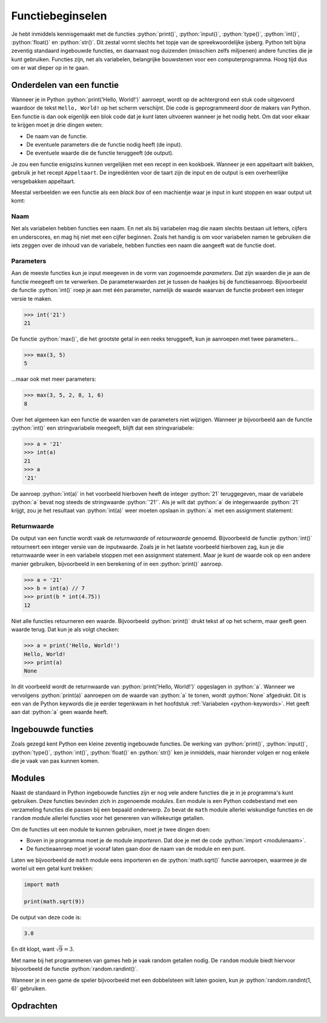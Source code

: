 .. role:: python(code)
    :language: python

.. |br| raw:: html

   <br/>

Functiebeginselen
=======================

Je hebt inmiddels kennisgemaakt met de functies :python:`print()`, :python:`input()`, :python:`type()`, :python:`int()`, :python:`float()` en :python:`str()`. Dit zestal vormt slechts het topje van de spreekwoordelijke ijsberg. Python telt bijna zeventig standaard ingebouwde functies, en daarnaast nog duizenden (misschien zelfs miljoenen) andere functies die je kunt gebruiken. Functies zijn, net als variabelen, belangrijke bouwstenen voor een computerprogramma. Hoog tijd dus om er wat dieper op in te gaan.      

.. dropdown:: Wat leer je in dit hoofdstuk
    :open:
    :color: primary
    :icon: book

    * Wat bedoelen we met een functie als *black box*.
    * Wat bedoelen we met de *parameters* van een functie.
    * Wat bedoelen we met de *returnwaarde* van een functie.
    * Wat doen de functies :python:`min()`, :python:`max()`, :python:`round()` en :python:`len()`.
    * Wat bedoelen we met een *module*.
    * Hoe importeer je een module in je programma.
    * Hoe roep je een functie aan uit een module.
    * Wat doen de functies :python:`math.sqrt()` en :python:`random.randint()`.     

Onderdelen van een functie
----------------------------

Wanneer je in Python :python:`print('Hello, World!')` aanroept, wordt op de achtergrond een stuk code uitgevoerd waardoor de tekst ``Hello, World!`` op het scherm verschijnt. Die code is geprogrammeerd door de makers van Python. Een functie is dan ook eigenlijk een blok code dat je kunt laten uitvoeren wanneer je het nodig hebt. Om dat voor elkaar te krijgen moet je drie dingen weten:

* De naam van de functie.
* De eventuele parameters die de functie nodig heeft (de input).
* De eventuele waarde die de functie teruggeeft (de output).

Je zou een functie enigszins kunnen vergelijken met een recept in een kookboek. Wanneer je een appeltaart wilt bakken, gebruik je het recept ``Appeltaart``. De ingrediënten voor de taart zijn de input en de output is een overheerlijke versgebakken appeltaart.

.. card::

    .. list-table::
        :header-rows: 1
        :align: center
        :stub-columns: 1

        * - 
          - Functie
          - Recept
        * - Naam
          - :python:`str()` 
          - ``Appeltaart``
        * - Input
          - een waarde, bijvoorbeeld :python:`42` 
          - ingrediënten
        * - Output
          - de :python:`string` versie van de waarde: :python:`'42'` 
          - een taart

Meestal verbeelden we een functie als een *black box* of een machientje waar je input in kunt stoppen en waar output uit komt:

.. figure:: images/function_black_box_transparent.png
    :width: 500

Naam
^^^^^^

Net als variabelen hebben functies een naam. En net als bij variabelen mag die naam slechts bestaan uit letters, cijfers en underscores, en mag hij niet met een cijfer beginnen. Zoals het handig is om voor variabelen namen te gebruiken die iets zeggen over de inhoud van de variabele, hebben functies een naam die aangeeft wat de functie doet.

Parameters
^^^^^^^^^^^^

Aan de meeste functies kun je input meegeven in de vorm van zogenoemde *parameters*. Dat zijn waarden die je aan de functie meegeeft om te verwerken. De parameterwaarden zet je tussen de haakjes bij de functieaanroep. Bijvoorbeeld de functie :python:`int()` roep je aan met één parameter, namelijk de waarde waarvan de functie probeert een integer versie te maken. 

.. code-block:: python

  >>> int('21')
  21

De functie :python:`max()`, die het grootste getal in een reeks teruggeeft, kun je aanroepen met twee parameters...

.. code-block:: python

  >>> max(3, 5)
  5

...maar ook met meer parameters:

.. code-block:: python

  >>> max(3, 5, 2, 8, 1, 6)
  8

Over het algemeen kan een functie de waarden van de parameters niet wijzigen. Wanneer je bijvoorbeeld aan de functie :python:`int()` een stringvariabele meegeeft, blijft dat een stringvariabele:

.. code-block:: python

  >>> a = '21'
  >>> int(a)
  21
  >>> a
  '21'

De aanroep :python:`int(a)` in het voorbeeld hierboven heeft de integer :python:`21` teruggegeven, maar de variabele :python:`a` bevat nog steeds de stringwaarde :python:`'21'`. Als je wilt dat :python:`a` de integerwaarde :python:`21` krijgt, zou je het resultaat van :python:`int(a)` weer moeten opslaan in :python:`a` met een assignment statement:

.. code-block:: python
  :emphasize-lines: 2

  >>> a = '21'
  >>> a = int(a)
  >>> a
  21

Returnwaarde
^^^^^^^^^^^^^^^^

De output van een functie wordt vaak de *returnwaarde* of *retourwaarde* genoemd. Bijvoorbeeld de functie :python:`int()` retourneert een integer versie van de inputwaarde. Zoals je in het laatste voorbeeld hierboven zag, kun je die returnwaarde weer in een variabele stoppen met een assignment statement. Maar je kunt de waarde ook op een andere manier gebruiken, bijvoorbeeld in een berekening of in een :python:`print()` aanroep.

.. code-block:: python
  
  >>> a = '21'
  >>> b = int(a) // 7
  >>> print(b * int(4.75))
  12

Niet alle functies retourneren een waarde. Bijvoorbeeld :python:`print()` drukt tekst af op het scherm, maar geeft geen waarde terug. Dat kun je als volgt checken:

.. code-block:: python
  
  >>> a = print('Hello, World!')
  Hello, World!
  >>> print(a)
  None

In dit voorbeeld wordt de returnwaarde van :python:`print('Hello, World!')` opgeslagen in :python:`a`. Wanneer we vervolgens :python:`print(a)` aanroepen om de waarde van :python:`a` te tonen, wordt :python:`None` afgedrukt. Dit is een van de Python keywords die je eerder tegenkwam in het hoofdstuk :ref:`Variabelen <python-keywords>`. Het geeft aan dat :python:`a` geen waarde heeft. 

Ingebouwde functies
---------------------

Zoals gezegd kent Python een kleine zeventig ingebouwde functies. De werking van :python:`print()`, :python:`input()`, :python:`type()`, :python:`int()`, :python:`float()` en :python:`str()` ken je inmiddels, maar hieronder volgen er nog enkele die je vaak van pas kunnen komen.


.. py:function:: min()

    Retourneert de kleinste waarde uit een reeks waarden. Als de waarden strings zijn, wordt gekeken naar de alfabetische volgorde.

    :Parameters:
        Één of meerdere waarden.
    :Returnwaarde:
        De kleinste waarde.
    :Voorbeelden:
        .. code-block:: python
            :class: no-copybutton

            >>> min(4, 8, 3, 11)
            3

            >>> min('kers', 'druif', 'bosbes')
            'bosbes'

.. py:function:: max()

    Retourneert de grootste waarde uit een reeks waarden. Als de waarden strings zijn, wordt gekeken naar de alfabetische volgorde.

    :Parameters:
        Één of meerdere waarden.
    :Returnwaarde:
        De grootste waarde.
    :Voorbeelden:
        .. code-block:: python
            :class: no-copybutton

            >>> max(4, 8, 3, 11)
            11

            >>> max('kers', 'druif', 'bosbes')
            'kers'

.. py:function:: round()

    Rondt een getal af op een gegeven aantal cijfers achter de komma.

    :Parameters:
        Een getal en (eventueel) het aantal decimalen waarop moet worden afgerond. Als je geen aantal decimalen meegeeft, wordt afgerond op gehelen.
    :Returnwaarde:
        De afgeronde versie van het getal.
    :Voorbeelden:
        .. code-block:: python
            :class: no-copybutton

            >>> round(8.75)
            9

            >>> round(3.14159, 2)
            3.14

.. py:function:: len()

    Retourneert het aantal karakters in een string.

    :Parameters:
        Een stringwaarde. Later zul je zien dat :python:`len()` ook met andere datatypes overweg kan, maar vooralsnog gebruiken we deze functie alleen voor strings. 
    :Returnwaarde:
        Het aantal karakters in de string.
    :Voorbeelden:
        .. code-block:: python
            :class: no-copybutton

            >>> len('Python')
            6

            >>> len('')
            0

            >>> len('A B')              # Spaties zijn ook karakters
            3

            >>> len('Hello,\nWorld!')   # \n is ook een karakter
            13

Modules
---------

Naast de standaard in Python ingebouwde functies zijn er nog vele andere functies die je in je programma's kunt gebruiken. Deze functies bevinden zich in zogenoemde *modules*. Een module is een Python codebestand met een verzameling functies die passen bij een bepaald onderwerp. Zo bevat de ``math`` module allerlei wiskundige functies en de ``random`` module allerlei functies voor het genereren van willekeurige getallen.

Om de functies uit een module te kunnen gebruiken, moet je twee dingen doen:

* Boven in je programma moet je de module *importeren*. Dat doe je met de code :python:`import <modulenaam>`.
* De functieaanroep moet je vooraf laten gaan door de naam van de module en een punt.

Laten we bijvoorbeeld de ``math`` module eens importeren en de :python:`math.sqrt()` functie aanroepen, waarmee je de wortel uit een getal kunt trekken:

.. code-block:: python
    
    import math

    print(math.sqrt(9))

De output van deze code is:

.. code-block:: python

    3.0

En dit klopt, want :math:`\sqrt{9}=3`.

.. dropdown:: Wat is worteltrekken?
    :color: info
    :icon: info

    Om te begrijpen wat worteltrekken is, moet je eerst weten wat we bedoelen met *kwadrateren*. Kwadrateren betekent 'tot de macht 2 verheffen', oftewel 'vermenigvuldigen met zichzelf':

    .. card:: Kwadrateren

        :math:`1^{2} = 1 \times 1 = 1` |br|
        :math:`2^{2} = 2 \times 2 = 4` |br|
        :math:`3^{2} = 3 \times 3 = 9` |br|
        :math:`4^{2} = 4 \times 4 = 16` |br|
        :math:`5^{2} = 5 \times 5 = 25` |br|
        ...enzovoort.

    Worteltrekken is het omgekeerde van kwadrateren. We gebruiken hiervoor  het :math:`\sqrt{\text{ }}` symbool:

    .. card:: Worteltrekken

        :math:`\sqrt{1} = 1 \text{ want } 1^{2} = 1` |br|
        :math:`\sqrt{4} = 2 \text{ want } 2^{2} = 4` |br|
        :math:`\sqrt{9} = 3 \text{ want } 3^{2} = 9` |br|
        :math:`\sqrt{16} = 4 \text{ want } 4^{2} = 16` |br|
        :math:`\sqrt{25} = 5 \text{ want } 5^{2} = 25` |br|
        ...enzovoort.

    Wellicht vraag je je na het zien van bovenstaand rijtje af of bijvoorbeeld :math:`\sqrt{2}` en :math:`\sqrt{3}` ook bestaan. Dat kun je uiteraard zelf uitproberen in Python met de code :python:`print(math.sqrt(2))` en :python:`print(math.sqrt(3))`. Je ziet dan dat deze wortels inderdaad bestaan, maar geen mooie ronde getallen zijn:

    .. card:: 

        :math:`\sqrt{2} \approx 1.4142135623730951 \text{  want  } 1.4142135623730951^{2} \approx 2` |br|
        :math:`\sqrt{3} \approx 1.7320508075688772 \text{  want  } 1.7320508075688772^{2} \approx 3` |br|

    Het symbool :math:`\approx` betekent 'is ongeveer gelijk aan'.

    De wortels in de voorgaande voorbeelden worden ook wel *vierkantswortels* genoemd. In het Engels is een vierkantswortel een *square root*. Nu begrijp je ook waarom de functie :python:`math.sqrt()` heet. 

Met name bij het programmeren van games heb je vaak random getallen nodig. De ``random`` module biedt hiervoor bijvoorbeeld de functie :python:`random.randint()`.

.. py:function:: random.randint(a, b)

    Retourneert een willekeurig geheel getal (een random integer) tussen de grenzen :python:`a` en :python:`b`.  

    :Parameters:
        Twee integers :python:`a` en :python:`b`.  
    :Returnwaarde:
        Een willekeurige integer die minstens :python:`a` is en hoogstens :python:`b`.  
    :Voorbeelden:
        .. code-block:: python
            :class: no-copybutton

            >>> import random
            >>> random.randint(1, 3)
            3
            >>> random.randint(1, 99)
            42

Wanneer je in een game de speler bijvoorbeeld met een dobbelsteen wilt laten gooien, kun je :python:`random.randint(1, 6)` gebruiken.

Opdrachten
-----------

.. dropdown:: Opdracht 01
    :open:
    :color: secondary
    :icon: pencil

    Maak in Mu editor een nieuw codebestand en sla het op onder de naam :file:`woordlengte.py`. Schrijf hierin een programma dat de gebruiker om een woord vraagt en vervolgens toont hoeveel letters dat woord bevat.

    .. figure:: images/woordlengte.png
        :scale: 80%

.. dropdown:: Opdracht 02
    :open:
    :color: secondary
    :icon: pencil

    Maak in Mu editor een nieuw codebestand en sla het op onder de naam :file:`langstewoord.py`. Kopieer de onderstaande code naar het bestand:

    .. code-block::
        :linenos:
        :caption: langstewoord.py

        # Functiebeginselen - opdracht 02

        woord1 = input('Typ het eerste woord: ')
        woord2 = input('Typ het tweede woord: ')

    Voeg code toe zodat het programma toont hoeveel letters het langste woord bevat.

    .. figure:: images/langstewoord.png
        :scale: 80%

.. dropdown:: Opdracht 03
    :open:
    :color: secondary
    :icon: pencil

    Maak in Mu editor een nieuw codebestand en sla het op onder de naam :file:`driegetallen.py`. Schrijf hierin een programma dat de gebruiker om drie (gehele) getallen vraagt en vervolgens toont:

    * wat het kleinste getal is;
    * wat het grootste getal is;
    * wat het gemiddelde van de drie getallen is, afgerond op 2 decimalen.

    .. figure:: images/driegetallen.png
        :scale: 80%

    Denk eraan dat de functie :python:`input()` altijd een string retourneert. Je hebt hier dus type casting nodig om getalswaarden te verkrijgen waarmee Python kan rekenen. 

.. dropdown:: Opdracht 04
    :open:
    :color: secondary
    :icon: pencil

    Een vierkant is een rechthoek met vier gelijke zijden. De oppervlakte van een vierkant bereken je met de formule

    .. math:: 
        
        Oppervlakte = zijde \times zijde

    Wanneer de oppervlakte van een vierkant bekend is, kun je terugrekenen hoe lang de zijden moeten zijn. Dat doe je met worteltrekken.

    .. figure:: images/vierkant.png
        :scale: 75%

    Maak in Mu editor een nieuw codebestand en sla het op onder de naam :file:`vierkant.py`. Schrijf hierin een programma dat de gebruiker om de oppervlakte van een vierkant vraagt en vervolgens de lengte van de zijden toont, afgerond op 1 decimaal:

    .. figure:: images/vierkant_02.png

